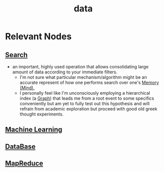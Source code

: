 :PROPERTIES:
:ID:       d45dae92-5148-4220-b8dd-e4da80674053
:END:
#+title: data
#+filetags: :data:

* Relevant Nodes
** [[id:656af4b9-648b-41f9-932b-cbf2d2017794][Search]]
 - an important, highly used operation that allows consolidating large amount of data according to your immediate filters.
   - I'm not sure what particular mechanism/algorithm might be an accurate represent of how one performs search over one's [[id:401e1c2b-fc54-4bee-9a38-d084b8904693][Memory (Mind).]]
   - I personally feel like I'm unconsciously employing a hierarchical index (a [[id:1d703f5b-8b5e-4c82-9393-a2c88294c959][Graph]]) that leads me from a root event to some specifics conveniently but am yet to fully test out this hypothesis and will refrain from academic exploration but proceed with good old greek thought experiments.
** [[id:20230713T110006.406161][Machine Learning]]
** [[id:2f67eca9-5076-4895-828f-de3655444ee2][DataBase]]
** [[id:2cc32697-c4ce-41b8-987a-2a44a09f78c3][MapReduce]]
